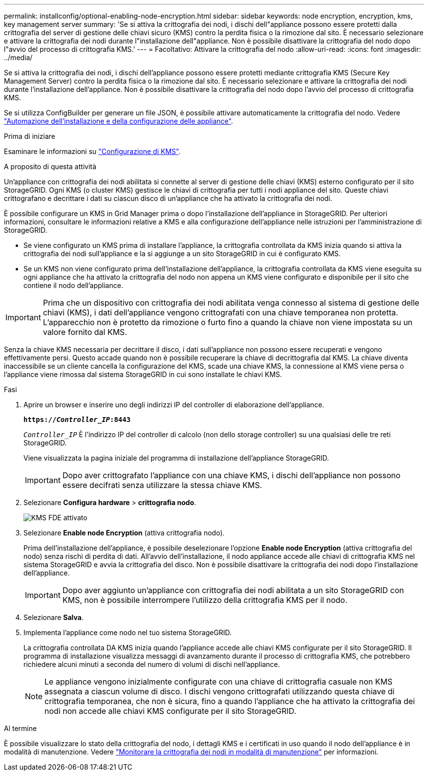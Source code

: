 ---
permalink: installconfig/optional-enabling-node-encryption.html 
sidebar: sidebar 
keywords: node encryption, encryption, kms, key management server 
summary: 'Se si attiva la crittografia dei nodi, i dischi dell"appliance possono essere protetti dalla crittografia del server di gestione delle chiavi sicuro (KMS) contro la perdita fisica o la rimozione dal sito. È necessario selezionare e attivare la crittografia dei nodi durante l"installazione dell"appliance. Non è possibile disattivare la crittografia del nodo dopo l"avvio del processo di crittografia KMS.' 
---
= Facoltativo: Attivare la crittografia del nodo
:allow-uri-read: 
:icons: font
:imagesdir: ../media/


[role="lead"]
Se si attiva la crittografia dei nodi, i dischi dell'appliance possono essere protetti mediante crittografia KMS (Secure Key Management Server) contro la perdita fisica o la rimozione dal sito. È necessario selezionare e attivare la crittografia dei nodi durante l'installazione dell'appliance. Non è possibile disattivare la crittografia del nodo dopo l'avvio del processo di crittografia KMS.

Se si utilizza ConfigBuilder per generare un file JSON, è possibile attivare automaticamente la crittografia del nodo. Vedere link:automating-appliance-installation-and-configuration.html["Automazione dell'installazione e della configurazione delle appliance"].

.Prima di iniziare
Esaminare le informazioni su link:../admin/kms-configuring.html["Configurazione di KMS"].

.A proposito di questa attività
Un'appliance con crittografia dei nodi abilitata si connette al server di gestione delle chiavi (KMS) esterno configurato per il sito StorageGRID. Ogni KMS (o cluster KMS) gestisce le chiavi di crittografia per tutti i nodi appliance del sito. Queste chiavi crittografano e decrittare i dati su ciascun disco di un'appliance che ha attivato la crittografia dei nodi.

È possibile configurare un KMS in Grid Manager prima o dopo l'installazione dell'appliance in StorageGRID. Per ulteriori informazioni, consultare le informazioni relative a KMS e alla configurazione dell'appliance nelle istruzioni per l'amministrazione di StorageGRID.

* Se viene configurato un KMS prima di installare l'appliance, la crittografia controllata da KMS inizia quando si attiva la crittografia dei nodi sull'appliance e la si aggiunge a un sito StorageGRID in cui è configurato KMS.
* Se un KMS non viene configurato prima dell'installazione dell'appliance, la crittografia controllata da KMS viene eseguita su ogni appliance che ha attivato la crittografia del nodo non appena un KMS viene configurato e disponibile per il sito che contiene il nodo dell'appliance.



IMPORTANT: Prima che un dispositivo con crittografia dei nodi abilitata venga connesso al sistema di gestione delle chiavi (KMS), i dati dell'appliance vengono crittografati con una chiave temporanea non protetta. L'apparecchio non è protetto da rimozione o furto fino a quando la chiave non viene impostata su un valore fornito dal KMS.

Senza la chiave KMS necessaria per decrittare il disco, i dati sull'appliance non possono essere recuperati e vengono effettivamente persi. Questo accade quando non è possibile recuperare la chiave di decrittografia dal KMS. La chiave diventa inaccessibile se un cliente cancella la configurazione del KMS, scade una chiave KMS, la connessione al KMS viene persa o l'appliance viene rimossa dal sistema StorageGRID in cui sono installate le chiavi KMS.

.Fasi
. Aprire un browser e inserire uno degli indirizzi IP del controller di elaborazione dell'appliance.
+
`*https://_Controller_IP_:8443*`

+
`_Controller_IP_` È l'indirizzo IP del controller di calcolo (non dello storage controller) su una qualsiasi delle tre reti StorageGRID.

+
Viene visualizzata la pagina iniziale del programma di installazione dell'appliance StorageGRID.

+

IMPORTANT: Dopo aver crittografato l'appliance con una chiave KMS, i dischi dell'appliance non possono essere decifrati senza utilizzare la stessa chiave KMS.

. Selezionare *Configura hardware* > *crittografia nodo*.
+
image::../media/kms_fde_enabled.png[KMS FDE attivato]

. Selezionare *Enable node Encryption* (attiva crittografia nodo).
+
Prima dell'installazione dell'appliance, è possibile deselezionare l'opzione *Enable node Encryption* (attiva crittografia del nodo) senza rischi di perdita di dati. All'avvio dell'installazione, il nodo appliance accede alle chiavi di crittografia KMS nel sistema StorageGRID e avvia la crittografia del disco. Non è possibile disattivare la crittografia dei nodi dopo l'installazione dell'appliance.

+

IMPORTANT: Dopo aver aggiunto un'appliance con crittografia dei nodi abilitata a un sito StorageGRID con KMS, non è possibile interrompere l'utilizzo della crittografia KMS per il nodo.

. Selezionare *Salva*.
. Implementa l'appliance come nodo nel tuo sistema StorageGRID.
+
La crittografia controllata DA KMS inizia quando l'appliance accede alle chiavi KMS configurate per il sito StorageGRID. Il programma di installazione visualizza messaggi di avanzamento durante il processo di crittografia KMS, che potrebbero richiedere alcuni minuti a seconda del numero di volumi di dischi nell'appliance.

+

NOTE: Le appliance vengono inizialmente configurate con una chiave di crittografia casuale non KMS assegnata a ciascun volume di disco. I dischi vengono crittografati utilizzando questa chiave di crittografia temporanea, che non è sicura, fino a quando l'appliance che ha attivato la crittografia dei nodi non accede alle chiavi KMS configurate per il sito StorageGRID.



.Al termine
È possibile visualizzare lo stato della crittografia del nodo, i dettagli KMS e i certificati in uso quando il nodo dell'appliance è in modalità di manutenzione. Vedere link:../commonhardware/monitoring-node-encryption-in-maintenance-mode.html["Monitorare la crittografia dei nodi in modalità di manutenzione"] per informazioni.
